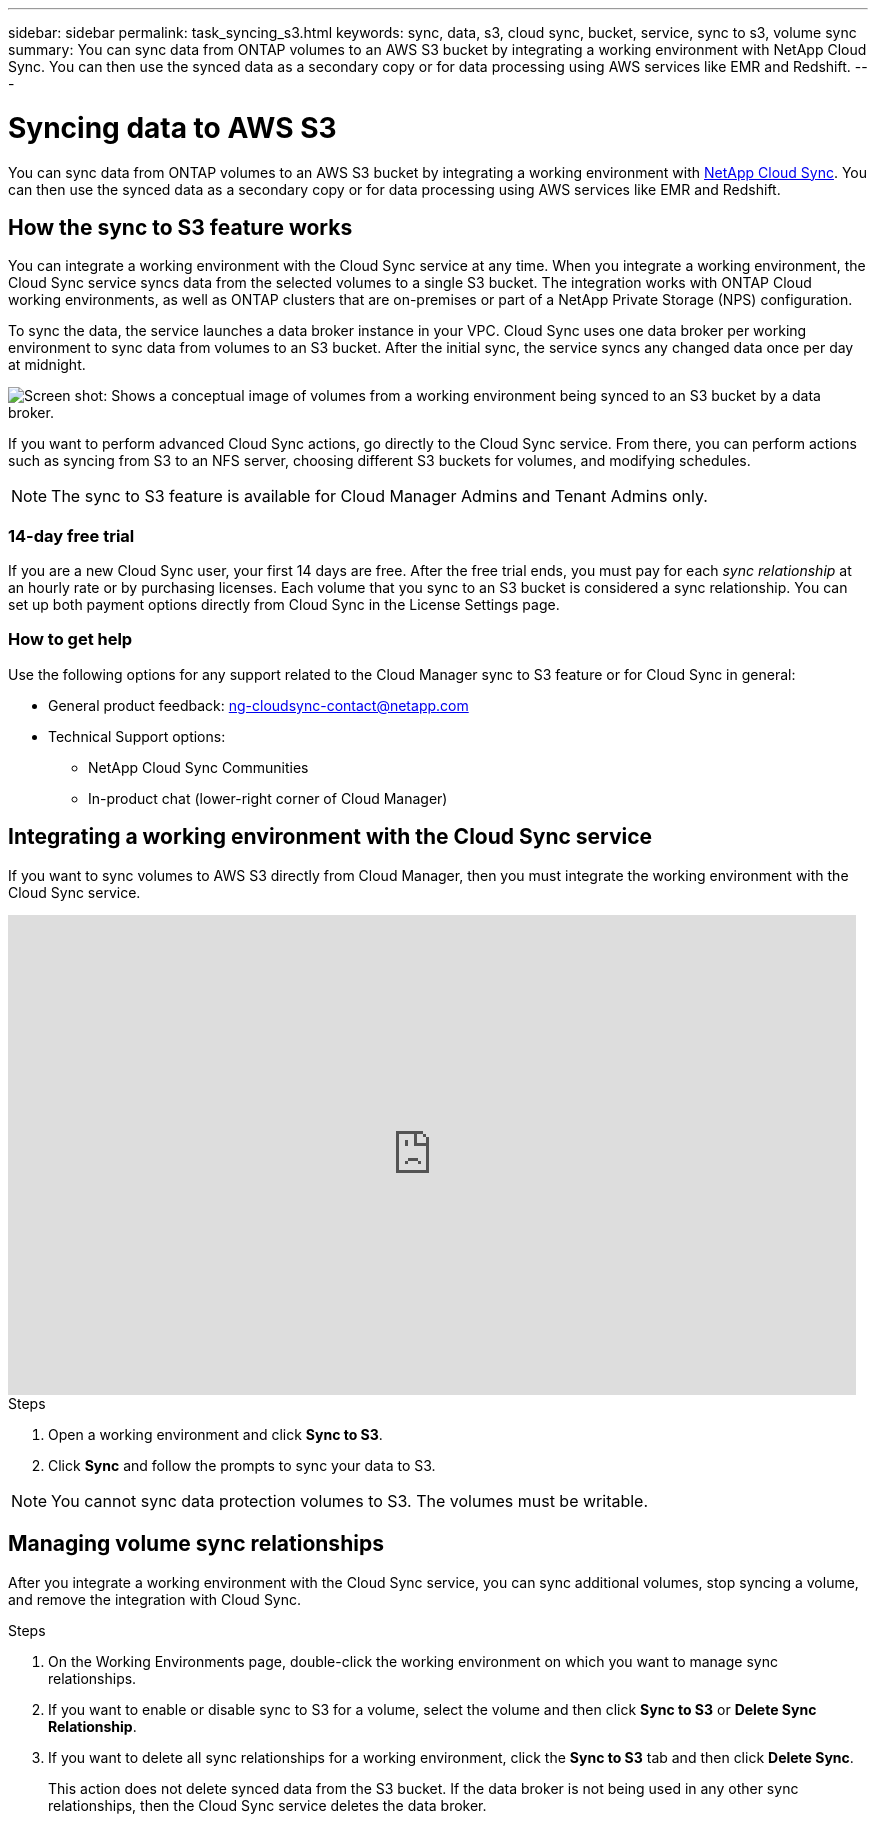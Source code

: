 ---
sidebar: sidebar
permalink: task_syncing_s3.html
keywords: sync, data, s3, cloud sync, bucket, service, sync to s3, volume sync
summary: You can sync data from ONTAP volumes to an AWS S3 bucket by integrating a working environment with NetApp Cloud Sync. You can then use the synced data as a secondary copy or for data processing using AWS services like EMR and Redshift.
---

= Syncing data to AWS S3
:toc: macro
:toclevels: 1
:hardbreaks:
:nofooter:
:icons: font
:linkattrs:
:imagesdir: ./media/

[.lead]
You can sync data from ONTAP volumes to an AWS S3 bucket by integrating a working environment with https://www.netapp.com/us/cloud/data-sync-saas-product-details[NetApp Cloud Sync^]. You can then use the synced data as a secondary copy or for data processing using AWS services like EMR and Redshift.

toc::[]

== How the sync to S3 feature works

You can integrate a working environment with the Cloud Sync service at any time. When you integrate a working environment, the Cloud Sync service syncs data from the selected volumes to a single S3 bucket. The integration works with ONTAP Cloud working environments, as well as ONTAP clusters that are on-premises or part of a NetApp Private Storage (NPS) configuration.

To sync the data, the service launches a data broker instance in your VPC. Cloud Sync uses one data broker per working environment to sync data from volumes to an S3 bucket. After the initial sync, the service syncs any changed data once per day at midnight.

image:screenshot_sync_to_s3.gif[Screen shot: Shows a conceptual image of volumes from a working environment being synced to an S3 bucket by a data broker.]

If you want to perform advanced Cloud Sync actions, go directly to the Cloud Sync service. From there, you can perform actions such as syncing from S3 to an NFS server, choosing different S3 buckets for volumes, and modifying schedules.

NOTE: The sync to S3 feature is available for Cloud Manager Admins and Tenant Admins only.

=== 14-day free trial

If you are a new Cloud Sync user, your first 14 days are free. After the free trial ends, you must pay for each _sync relationship_ at an hourly rate or by purchasing licenses. Each volume that you sync to an S3 bucket is considered a sync relationship. You can set up both payment options directly from Cloud Sync in the License Settings page.

=== How to get help

Use the following options for any support related to the Cloud Manager sync to S3 feature or for Cloud Sync in general:

* General product feedback: ng-cloudsync-contact@netapp.com
* Technical Support options:
** NetApp Cloud Sync Communities
** In-product chat (lower-right corner of Cloud Manager)

== Integrating a working environment with the Cloud Sync service

If you want to sync volumes to AWS S3 directly from Cloud Manager, then you must integrate the working environment with the Cloud Sync service.

video::3hOtLs70_xE[youtube, width=848, height=480]

.Steps

. Open a working environment and click *Sync to S3*.

. Click *Sync* and follow the prompts to sync your data to S3.

NOTE: You cannot sync data protection volumes to S3. The volumes must be writable.

== Managing volume sync relationships

After you integrate a working environment with the Cloud Sync service, you can sync additional volumes, stop syncing a volume, and remove the integration with Cloud Sync.

.Steps

. On the Working Environments page, double-click the working environment on which you want to manage sync relationships.

. If you want to enable or disable sync to S3 for a volume, select the volume and then click *Sync to S3* or *Delete Sync Relationship*.

. If you want to delete all sync relationships for a working environment, click the *Sync to S3* tab and then click *Delete Sync*.
+
This action does not delete synced data from the S3 bucket. If the data broker is not being used in any other sync relationships, then the Cloud Sync service deletes the data broker.
